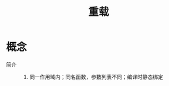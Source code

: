 :PROPERTIES:
:ID:       ab354da3-e68e-4323-a7ad-c98ca8543c15
:END:
#+title: 重载

* 概念
- 简介 ::
  1. 同一作用域内；同名函数，参数列表不同；编译时静态绑定

